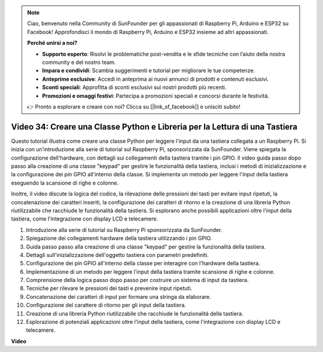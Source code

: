 .. note:: 

    Ciao, benvenuto nella Community di SunFounder per gli appassionati di Raspberry Pi, Arduino e ESP32 su Facebook! Approfondisci il mondo di Raspberry Pi, Arduino e ESP32 insieme ad altri appassionati.

    **Perché unirsi a noi?**

    - **Supporto esperto**: Risolvi le problematiche post-vendita e le sfide tecniche con l’aiuto della nostra community e del nostro team.
    - **Impara e condividi**: Scambia suggerimenti e tutorial per migliorare le tue competenze.
    - **Anteprime esclusive**: Accedi in anteprima ai nuovi annunci di prodotti e contenuti esclusivi.
    - **Sconti speciali**: Approfitta di sconti esclusivi sui nostri prodotti più recenti.
    - **Promozioni e omaggi festivi**: Partecipa a promozioni speciali e concorsi durante le festività.

    👉 Pronto a esplorare e creare con noi? Clicca su [|link_sf_facebook|] e unisciti subito!


Video 34: Creare una Classe Python e Libreria per la Lettura di una Tastiera
=======================================================================================

Questo tutorial illustra come creare una classe Python per leggere l'input da 
una tastiera collegata a un Raspberry Pi. Si inizia con un’introduzione alla 
serie di tutorial sul Raspberry Pi, sponsorizzata da SunFounder. Viene spiegata 
la configurazione dell'hardware, con dettagli sui collegamenti della tastiera 
tramite i pin GPIO. Il video guida passo dopo passo alla creazione di una classe 
"keypad" per gestire le funzionalità della tastiera, inclusi i metodi di 
inizializzazione e la configurazione dei pin GPIO all'interno della classe. 
Si implementa un metodo per leggere l'input della tastiera eseguendo la 
scansione di righe e colonne.

Inoltre, il video discute la logica del codice, la rilevazione delle pressioni dei tasti per evitare input ripetuti, la concatenazione dei caratteri inseriti, la configurazione dei caratteri di ritorno e la creazione di una libreria Python riutilizzabile che racchiude le funzionalità della tastiera. Si esplorano anche possibili applicazioni oltre l'input della tastiera, come l'integrazione con display LCD e telecamere.

1. Introduzione alla serie di tutorial su Raspberry Pi sponsorizzata da SunFounder.
2. Spiegazione dei collegamenti hardware della tastiera utilizzando i pin GPIO.
3. Guida passo passo alla creazione di una classe "keypad" per gestire la funzionalità della tastiera.
4. Dettagli sull'inizializzazione dell'oggetto tastiera con parametri predefiniti.
5. Configurazione dei pin GPIO all'interno della classe per interagire con l'hardware della tastiera.
6. Implementazione di un metodo per leggere l'input della tastiera tramite scansione di righe e colonne.
7. Comprensione della logica passo dopo passo per costruire un sistema di input da tastiera.
8. Tecniche per rilevare le pressioni dei tasti e prevenire input ripetuti.
9. Concatenazione dei caratteri di input per formare una stringa da elaborare.
10. Configurazione del carattere di ritorno per gli input della tastiera.
11. Creazione di una libreria Python riutilizzabile che racchiude le funzionalità della tastiera.
12. Esplorazione di potenziali applicazioni oltre l'input della tastiera, come l'integrazione con display LCD e telecamere.

**Video**

.. raw:: html

    <iframe width="700" height="500" src="https://www.youtube.com/embed/XyhHtk8PCao?si=pT83TNbdE60aBVac" title="YouTube video player" frameborder="0" allow="accelerometer; autoplay; clipboard-write; encrypted-media; gyroscope; picture-in-picture; web-share" allowfullscreen></iframe>

